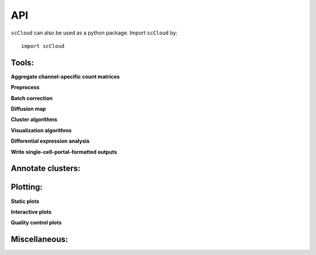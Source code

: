 API
===

``scCloud`` can also be used as a python package. Import ``scCloud`` by::

	import scCloud

Tools:
------

**Aggregate channel-specific count matrices**

.. autosummary::
	:toctree: .

	tools.aggregate_10x_matrices
	demuxEM.demultiplex

**Preprocess**

.. autosummary::
	:toctree: .

	tools.read_input
	tools.update_var_names
	tools.filter_data
	tools.log_norm
	tools.run_pca
	tools.run_rpca
	tools.get_anndata_for_subclustering
	tools.filter_cells_cite_seq

**Batch correction**

.. autosummary::
	:toctree: .

	tools.set_group_attribute
	tools.estimate_adjustment_matrices
	tools.filter_genes_dispersion
	tools.collect_variable_gene_matrix
	tools.correct_batch_effects

**Diffusion map**

.. autosummary::
	:toctree: .

	tools.run_diffmap
	tools.run_pseudotime_calculation

**Cluster algorithms**

.. autosummary::
	:toctree: .

	tools.run_louvain
	tools.run_kmeans
	tools.run_approximated_louvain

**Visualization algorithms**

.. autosummary::
	:toctree: .

	tools.run_tsne
	tools.run_fitsne
	tools.run_umap
	tools.run_force_directed_layout

**Differential expression analysis**

.. autosummary::
	:toctree: .

	tools.run_de_analysis

**Write single-cell-portal-formatted outputs**

.. autosummary::
	:toctree: .

	tools.run_scp_output

Annotate clusters:
------------------

.. autosummary::
	:toctree: .

	annotate_cluster.annotate_clusters
	annotate_cluster.annotate_anndata_object

Plotting:
---------

**Static plots**

.. autosummary::
	:toctree: .

	plotting.plot_composition
	plotting.plot_scatter
	plotting.plot_scatter_groups
	plotting.plot_scatter_genes
	plotting.plot_scatter_gene_groups
	plotting.plot_heatmap

**Interactive plots**

.. autosummary::
	:toctree: .

	plotting.scatter
	plotting.scatter_real
	plotting.scatter3d
	plotting.scatter3d_real

**Quality control plots**

.. autosummary::
	:toctree: .

	plotting.plot_qc_violin

Miscellaneous:
--------------

.. autosummary::
	:toctree: .

	misc.search_genes
	misc.search_de_genes
